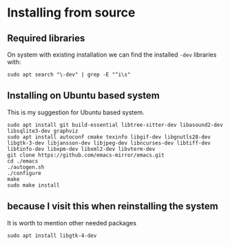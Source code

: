 * Installing from source

** Required libraries
On system with existing installation we can find the installed ~-dev~ libraries with:

#+begin_example
sudo apt search "\-dev" | grep -E "^i\s"
#+end_example

** Installing on Ubuntu based system
This is my suggestion for Ubuntu based system.

#+begin_example
sudo apt install git build-essential libtree-sitter-dev libasound2-dev libsqlite3-dev graphviz
sudo apt install autoconf cmake texinfo libgif-dev libgnutls28-dev libgtk-3-dev libjansson-dev libjpeg-dev libncurses-dev libtiff-dev libtinfo-dev libxpm-dev libxml2-dev libvterm-dev
git clone https://github.com/emacs-mirror/emacs.git
cd ./emacs
./autogen.sh
./configure
make
sudo make install
#+end_example

** because I visit this when reinstalling the system
It is worth to mention other needed packages

#+begin_example
sudo apt install libgtk-4-dev
#+end_example
